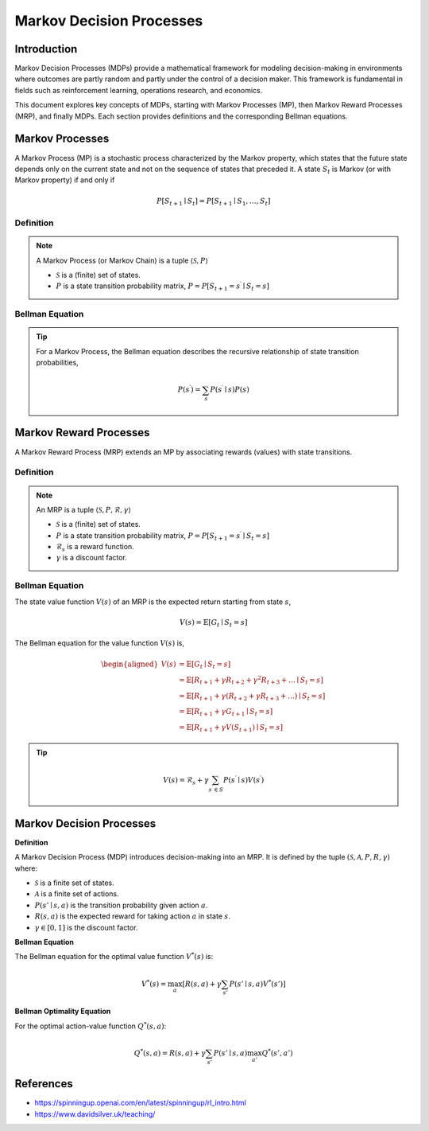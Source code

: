 Markov Decision Processes
===========================

Introduction
------------------
Markov Decision Processes (MDPs) provide a mathematical framework for modeling decision-making in environments where outcomes are partly random and partly under the control of a decision maker. This framework is fundamental in fields such as reinforcement learning, operations research, and economics. 

This document explores key concepts of MDPs, starting with Markov Processes (MP), then Markov Reward Processes (MRP), and finally MDPs. Each section provides definitions and the corresponding Bellman equations.

Markov Processes
------------------
A Markov Process (MP) is a stochastic process characterized by the Markov property, which states that the future state depends only on the current state and not on the sequence of states that preceded it. A state :math:`S_t` is Markov (or with Markov property) if and only if

.. math::
   P\left[S_{t+1} \mid S_t\right]=P\left[S_{t+1} \mid S_1, \ldots, S_t\right]

Definition
^^^^^^^^^^^^^

.. note::
   A Markov Process (or Markov Chain) is a tuple :math:`\langle\mathcal{S}, P\rangle`
  
   - :math:`\mathcal{S}` is a (finite) set of states.
   - :math:`P` is a state transition probability matrix, :math:`P=P\left[S_{t+1}=s^{\prime} \mid S_t=s\right]`

Bellman Equation
^^^^^^^^^^^^^^^^^^

.. tip::
   For a Markov Process, the Bellman equation describes the recursive relationship of state transition probabilities,

   .. math::
      P(s^{\prime}) = \sum_{s} P(s^{\prime} \mid s) P(s)

Markov Reward Processes
--------------------------------
A Markov Reward Process (MRP) extends an MP by associating rewards (values) with state transitions.

Definition
^^^^^^^^^^^^^

.. note::
   An MRP is a tuple :math:`\langle\mathcal{S}, P,\mathcal{R},\gamma\rangle`
  
   - :math:`\mathcal{S}` is a (finite) set of states.
   - :math:`P` is a state transition probability matrix, :math:`P=P\left[S_{t+1}=s^{\prime} \mid S_t=s\right]`
   - :math:`\mathcal{R}_s` is a reward function.
   - :math:`\gamma` is a discount factor.

Bellman Equation
^^^^^^^^^^^^^^^^^^
The state value function :math:`V(s)` of an MRP is the expected return starting from state :math:`s`,

.. math::
   V(s)=\mathbb{E}\left[G_t \mid S_t=s\right]

The Bellman equation for the value function :math:`V(s)` is,

.. math::
   \begin{aligned}
   V(s) & =\mathbb{E}\left[G_t \mid S_t=s\right] \\
   & =\mathbb{E}\left[R_{t+1}+\gamma R_{t+2}+\gamma^2 R_{t+3}+\ldots \mid S_t=s\right] \\
   & =\mathbb{E}\left[R_{t+1}+\gamma\left(R_{t+2}+\gamma R_{t+3}+\ldots\right) \mid S_t=s\right] \\
   & =\mathbb{E}\left[R_{t+1}+\gamma G_{t+1} \mid S_t=s\right] \\
   & =\mathbb{E}\left[R_{t+1}+\gamma V\left(S_{t+1}\right) \mid S_t=s\right]
   \end{aligned}

.. tip::

   .. math::
      V(s)=\mathcal{R}_s+\gamma \sum_{s^{\prime} \in S} P\left(s^{\prime} \mid s\right) V\left(s^{\prime}\right)   

Markov Decision Processes
-------------------------------
**Definition**

A Markov Decision Process (MDP) introduces decision-making into an MRP. It is defined by the tuple :math:`(\mathcal{S}, \mathcal{A}, P, R, \gamma)` where:

- :math:`\mathcal{S}` is a finite set of states.
- :math:`\mathcal{A}` is a finite set of actions.
- :math:`P(s' \mid s, a)` is the transition probability given action :math:`a`.
- :math:`R(s, a)` is the expected reward for taking action :math:`a` in state :math:`s`.
- :math:`\gamma \in [0, 1]` is the discount factor.

**Bellman Equation**

The Bellman equation for the optimal value function :math:`V^*(s)` is:

.. math::
   V^*(s) = \max_a \left[ R(s, a) + \gamma \sum_{s'} P(s' \mid s, a) V^*(s') \right]

**Bellman Optimality Equation**

For the optimal action-value function :math:`Q^*(s, a)`:

.. math::
   Q^*(s, a) = R(s, a) + \gamma \sum_{s'} P(s' \mid s, a) \max_{a'} Q^*(s', a')

References
----------------

- https://spinningup.openai.com/en/latest/spinningup/rl_intro.html
- https://www.davidsilver.uk/teaching/

